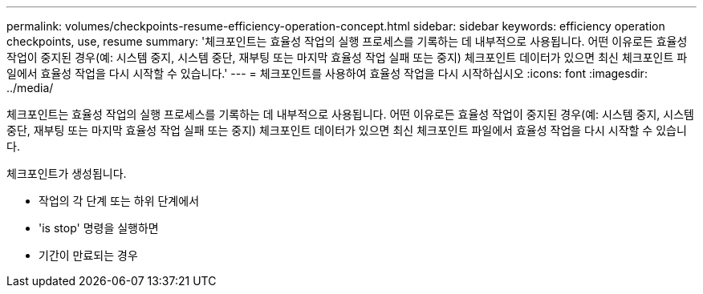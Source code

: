 ---
permalink: volumes/checkpoints-resume-efficiency-operation-concept.html 
sidebar: sidebar 
keywords: efficiency operation checkpoints, use, resume 
summary: '체크포인트는 효율성 작업의 실행 프로세스를 기록하는 데 내부적으로 사용됩니다. 어떤 이유로든 효율성 작업이 중지된 경우(예: 시스템 중지, 시스템 중단, 재부팅 또는 마지막 효율성 작업 실패 또는 중지) 체크포인트 데이터가 있으면 최신 체크포인트 파일에서 효율성 작업을 다시 시작할 수 있습니다.' 
---
= 체크포인트를 사용하여 효율성 작업을 다시 시작하십시오
:icons: font
:imagesdir: ../media/


[role="lead"]
체크포인트는 효율성 작업의 실행 프로세스를 기록하는 데 내부적으로 사용됩니다. 어떤 이유로든 효율성 작업이 중지된 경우(예: 시스템 중지, 시스템 중단, 재부팅 또는 마지막 효율성 작업 실패 또는 중지) 체크포인트 데이터가 있으면 최신 체크포인트 파일에서 효율성 작업을 다시 시작할 수 있습니다.

체크포인트가 생성됩니다.

* 작업의 각 단계 또는 하위 단계에서
* 'is stop' 명령을 실행하면
* 기간이 만료되는 경우

